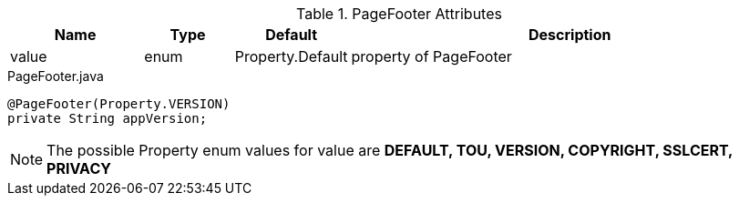 .PageFooter Attributes
[cols="3,^2,^2,10",options="header"]
|=========================================================
|Name | Type |Default |Description

|value |enum | Property.Default | property of PageFooter

|=========================================================


[source,java,indent=0]
[subs="verbatim,attributes"]
.PageFooter.java
----
@PageFooter(Property.VERSION)
private String appVersion;
----

NOTE: The possible Property enum values for value are *DEFAULT, TOU, VERSION, COPYRIGHT, SSLCERT, PRIVACY*
